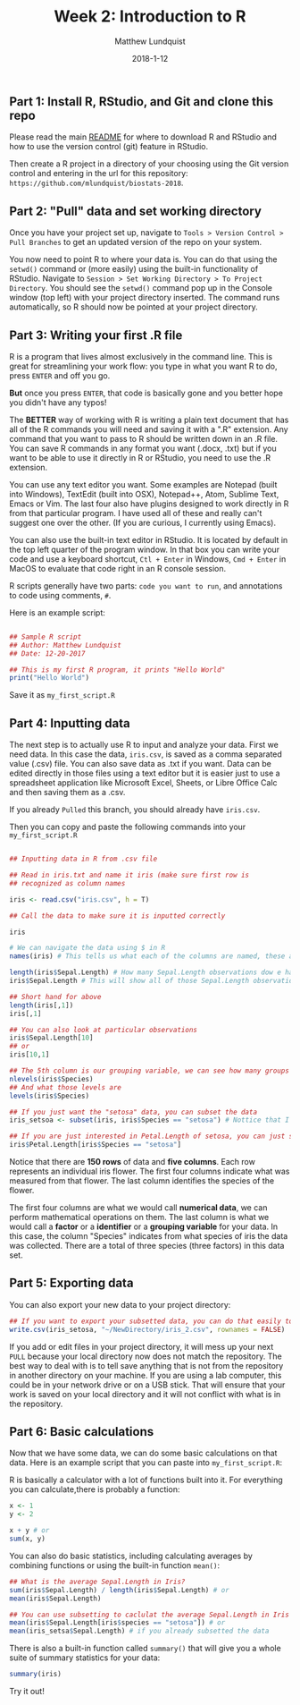 #+TITLE: Week 2: Introduction to R
#+AUTHOR: Matthew Lundquist
#+EMAIL: mlundqu1@binghamton.edu
#+DATE: 2018-1-12

** Part 1: Install R, RStudio, and Git and clone this repo

Please read the main
[[https://github.com/mlundquist/biostats-2018][README]] for where to
download R and RStudio and how to use the version control (git)
feature in RStudio.

Then create a R project in a directory of your choosing using the Git version control and 
entering in the url for this repository: =https://github.com/mlundquist/biostats-2018=.

** Part 2: "Pull" data and set working directory

Once you have your project set up, navigate to  =Tools > Version Control > Pull Branches= 
to get an updated version of the repo on your system.

You now need to point R to where your data is. You can do that using the =setwd()= command
or (more easily) using the built-in functionality of RStudio. Navigate to 
=Session > Set Working Directory > To Project Directory=. You should see the =setwd()= 
command pop up in the Console window (top left) with your project directory inserted. 
The command runs automatically, so R should now be pointed at your project directory. 

** Part 3: Writing your first .R file

R is a program that lives almost exclusively in the command line. This
is great for streamlining your work flow: you type in what you want R
to do, press =ENTER= and off you go.

*But* once you press =ENTER=, that code is basically gone
and you better hope you didn't have any typos!

The *BETTER* way of working with R is writing a plain text document 
that has all of the R commands you will need and saving it with a ".R" 
extension. Any command that you want to pass to R should be written
down  in an .R file. You can save R commands in any format you want 
(.docx, .txt) but if you want to be able to use it directly in R or 
RStudio, you need to use the .R extension.

You can use any text editor you want. Some examples are Notepad 
(built into Windows), TextEdit (built into OSX), Notepad++, Atom,
Sublime Text, Emacs or Vim. The last four also have plugins designed 
to work directly in R from that particular program. I have used all 
of these and really can't suggest one over the other. (If you are
curious, I currently using Emacs).

You can also use the built-in text editor in RStudio. It is located by 
default in the top left quarter of the program window. In that box you 
can write your code and use a keyboard shortcut, =Ctl + Enter= in
Windows, =Cmd + Enter= in MacOS to evaluate that code right
in an R console session.

R scripts generally have two parts: =code you want to run=, 
and annotations to code using comments, =#=.

Here is an example script:

#+BEGIN_SRC R :exports code

## Sample R script
## Author: Matthew Lundquist
## Date: 12-20-2017

## This is my first R program, it prints "Hello World"
print("Hello World")

#+END_SRC

Save it as =my_first_script.R=

** Part 4: Inputting data 

The next step is to actually use R to input and analyze your data. 
First we need data. In this case the data, =iris.csv=, is saved 
as a comma separated value (.csv) file. You can also save data as .txt
if you want. Data can be edited directly in those files using a text editor
but it is easier just to use a spreadsheet application like Microsoft 
Excel, Sheets, or Libre Office Calc and then saving them as a .csv.

If you already =Pulled= this branch, you should already have =iris.csv=.

Then you can copy and paste the following commands into your =my_first_script.R=

#+BEGIN_SRC R :exports code

## Inputting data in R from .csv file
  
## Read in iris.txt and name it iris (make sure first row is
## recognized as column names

iris <- read.csv("iris.csv", h = T)
     
## Call the data to make sure it is inputted correctly

iris

# We can navigate the data using $ in R
names(iris) # This tells us what each of the columns are named, these are X-values

length(iris$Sepal.Length) # How many Sepal.Length observations dow e have? (Notice it is case-sensitive)
iris$Sepal.Length # This will show all of those Sepal.Length observations 

## Short hand for above
length(iris[,1])
iris[,1]

## You can also look at particular observations
iris$Sepal.Length[10]
## or
iris[10,1]

## The 5th column is our grouping variable, we can see how many groups
nlevels(iris$Species)
## And what those levels are
levels(iris$Species)

## If you just want the "setosa" data, you can subset the data
iris_setsoa <- subset(iris, iris$Species == "setosa") # Nottice that I used a "<-" to assign a name to my new data

## If you are just interested in Petal.Length of setosa, you can just subset that column
iris$Petal.Length[iris$Species == "setosa"]

#+END_SRC

Notice that there are *150 rows* of data and *five columns*. 
Each row represents an individual iris flower. The first four columns 
indicate what was measured from that flower. The last column
identifies the species of the flower. 

The first four columns are what we would call *numerical data*, 
we can perform mathematical operations on them. The last column is 
what we would call a *factor* or a *identifier* or a *grouping
variable* for your data. In this case, the column "Species" 
indicates from what species of iris the data was collected. 
There are a total of three species (three factors) in this data set.

** Part 5: Exporting data

You can also export your new data to your project directory:

#+BEGIN_SRC R :exports code
## If you want to export your subsetted data, you can do that easily too
write.csv(iris_setosa, "~/NewDirectory/iris_2.csv", rownames = FALSE)
#+END_SRC

If you add or edit files in your project directory, it 
 will mess up your next =PULL= because your 
local directory now does not match the repository. 
The best way to deal with is to 
tell save anything that is not from the repository in another directory
on your machine. If you are using a lab computer, this could be in your network drive
or on a USB stick. That will ensure that your work is saved on your 
local directory and it will not conflict with
what is in the repository. 

** Part 6: Basic calculations

Now that we have some data, we can do some basic calculations on that data. Here 
is an example script that you can paste into =my_first_script.R=:

R is basically a calculator with a lot of functions built into it. 
For everything you can calculate,there is probably a function:

#+BEGIN_SRC R :exports code
x <- 1
y <- 2

x + y # or
sum(x, y)
#+END_SRC

You can also do basic statistics, including calculating averages by combining functions
or using the built-in function =mean()=:

#+BEGIN_SRC R :exports code
## What is the average Sepal.Length in Iris?
sum(iris$Sepal.Length) / length(iris$Sepal.Length) # or
mean(iris$Sepal.Length) 

## You can use subsetting to caclulat the average Sepal.Length in Iris setosa?
mean(iris$Sepal.Length[iris$species == "setosa"]) # or
mean(iris_setsa$Sepal.Length) # if you already subsetted the data

#+END_SRC

There is also a built-in function called =summary()= that will give you a whole suite of
summary statistics for your data:

#+BEGIN_SRC R :exports code
summary(iris)
#+END_SRC

Try it out!
